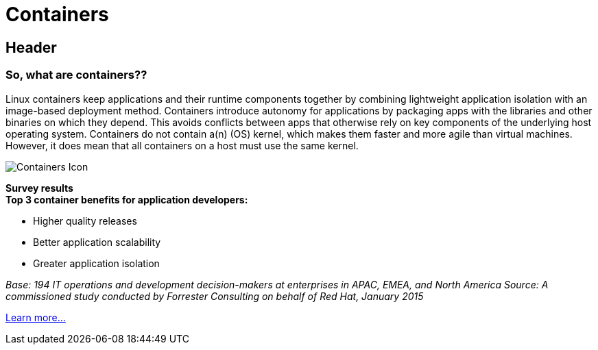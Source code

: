 = Containers
:awestruct-layout: solution-detail
:awestruct-interpolate: true


== Header
=== So, what are containers??

[.large-16.columns.ov-block]
--
Linux containers keep applications and their runtime components together by combining lightweight application isolation with an image-based deployment method. Containers introduce autonomy for applications by packaging apps with the libraries and other binaries on which they depend. This avoids conflicts between apps that otherwise rely on key components of the underlying host operating system. Containers do not contain a(n) (OS) kernel, which makes them faster and more agile than virtual machines. However, it does mean that all containers on a host must use the same kernel.
--

[.large-8.columns.ov-img]
image:#{cdn(site.base_url + '/images/solutions/container/solutions_illustrations_container.png')}["Containers Icon"]

[.large-24.columns.panel.callout.containers-callout]
--
*Survey results* +
*Top 3 container benefits for application developers:*

* Higher quality releases
* Better application scalability
* Greater application isolation

_Base: 194 IT operations and development decision-makers at enterprises in APAC, EMEA, and North America Source: A commissioned study conducted by Forrester Consulting on behalf of Red Hat, January 2015_
--

link:#{site.base_url}/containers/adoption[Learn more...]
